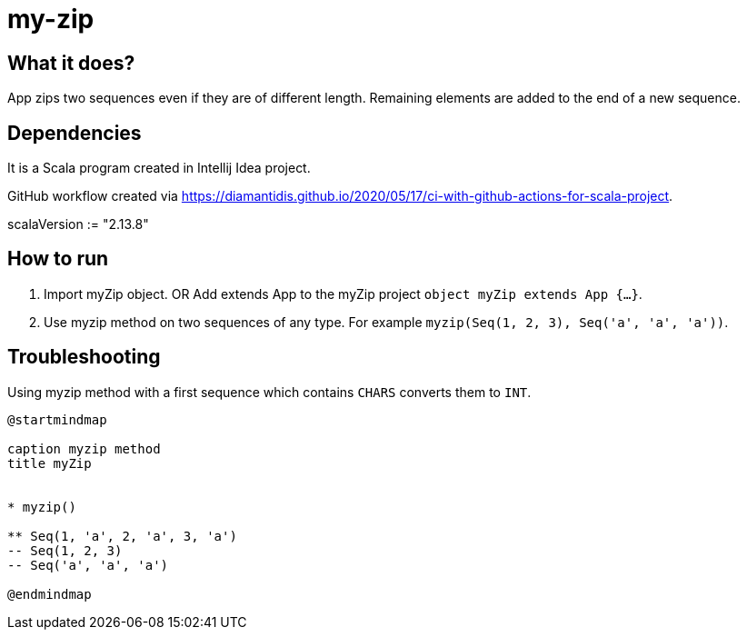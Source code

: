 # my-zip

## What it does?

App zips two sequences even if they are of different length. Remaining elements are added to the end of a new sequence.

## Dependencies

It is a Scala program created in Intellij Idea project.

GitHub workflow created via https://diamantidis.github.io/2020/05/17/ci-with-github-actions-for-scala-project. 

scalaVersion := "2.13.8"

## How to run

1. Import myZip object. OR Add extends App to the myZip project `object myZip extends App {...}`.
2. Use myzip method on two sequences of any type. For example `myzip(Seq(1, 2, 3), Seq('a', 'a', 'a'))`.

## Troubleshooting

Using myzip method with a first sequence which contains `CHARS` converts them to `INT`.



```plantuml:md-sample-sequence
@startmindmap

caption myzip method
title myZip


* myzip()

** Seq(1, 'a', 2, 'a', 3, 'a')
-- Seq(1, 2, 3)
-- Seq('a', 'a', 'a')

@endmindmap
```
